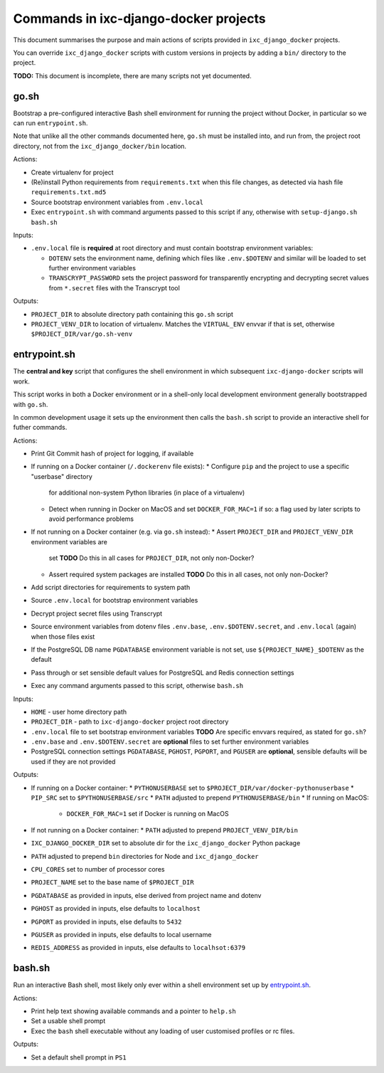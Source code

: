 ======================================
Commands in ixc-django-docker projects
======================================

This document summarises the purpose and main actions of scripts provided in
``ixc_django_docker`` projects.

You can override ``ixc_django_docker`` scripts with custom versions in projects
by adding a ``bin/`` directory to the project.

**TODO:** This document is incomplete, there are many scripts not yet
documented.


go.sh
=====

Bootstrap a pre-configured interactive Bash shell environment for running the
project without Docker, in particular so we can run ``entrypoint.sh``.

Note that unlike all the other commands documented here, ``go.sh`` must be
installed into, and run from, the project root directory, not from the
``ixc_django_docker/bin`` location.

Actions:

* Create virtualenv for project
* (Re)install Python requirements from ``requirements.txt`` when this file
  changes, as detected via hash file ``requirements.txt.md5``
* Source bootstrap environment variables from ``.env.local``
* Exec ``entrypoint.sh`` with command arguments passed to this script if any,
  otherwise with ``setup-django.sh bash.sh``

Inputs:

* ``.env.local`` file is **required** at root directory and must contain
  bootstrap environment variables:

  * ``DOTENV`` sets the environment name, defining which files like
    ``.env.$DOTENV`` and similar will be loaded to set further environment
    variables
  * ``TRANSCRYPT_PASSWORD`` sets the project password for transparently
    encrypting and decrypting secret values from ``*.secret`` files with the
    Transcrypt tool

Outputs:

* ``PROJECT_DIR`` to absolute directory path containing this ``go.sh`` script
* ``PROJECT_VENV_DIR`` to location of virtualenv. Matches the ``VIRTUAL_ENV``
  envvar if that is set, otherwise ``$PROJECT_DIR/var/go.sh-venv``


entrypoint.sh
=============

The **central and key** script that configures the shell environment in which
subsequent ``ixc-django-docker`` scripts will work.

This script works in both a Docker environment or in a shell-only local
development environment generally bootstrapped with ``go.sh``.

In common development usage it sets up the environment then calls the
``bash.sh`` script to provide an interactive shell for futher commands.

Actions:

* Print Git Commit hash of project for logging, if available
* If running on a Docker container (``/.dockerenv`` file exists):
  * Configure ``pip`` and the project to use a specific "userbase" directory
    for additional non-system Python libraries (in place of a virtualenv)
  * Detect when running in Docker on MacOS and set ``DOCKER_FOR_MAC=1`` if so:
    a flag used by later scripts to avoid performance problems
* If not running on a Docker container (e.g. via ``go.sh`` instead):
  * Assert ``PROJECT_DIR`` and ``PROJECT_VENV_DIR`` environment variables are
    set
    **TODO** Do this in all cases for ``PROJECT_DIR``, not only non-Docker?
  * Assert required system packages are installed
    **TODO** Do this in all cases, not only non-Docker?
* Add script directories for requirements to system path
* Source ``.env.local`` for bootstrap environment variables
* Decrypt project secret files using Transcrypt
* Source environment variables from dotenv files ``.env.base``,
  ``.env.$DOTENV.secret``, and ``.env.local`` (again) when those files exist
* If the PostgreSQL DB name ``PGDATABASE`` environment variable is not set,
  use ``${PROJECT_NAME}_$DOTENV`` as the default
* Pass through or set sensible default values for PostgreSQL and Redis
  connection settings
* Exec any command arguments passed to this script, otherwise ``bash.sh``

Inputs:

* ``HOME`` - user home directory path
* ``PROJECT_DIR`` - path to ``ixc-django-docker`` project root directory
* ``.env.local`` file to set bootstrap environment variables
  **TODO** Are specific envvars required, as stated for ``go.sh``?
* ``.env.base`` and ``.env.$DOTENV.secret`` are **optional** files to set
  further environment variables
* PostgreSQL connection settings ``PGDATABASE``, ``PGHOST``, ``PGPORT``, and
  ``PGUSER`` are **optional**, sensible defaults will be used if they are not
  provided

Outputs:

* If running on a Docker container:
  * ``PYTHONUSERBASE`` set to ``$PROJECT_DIR/var/docker-pythonuserbase``
  * ``PIP_SRC`` set to ``$PYTHONUSERBASE/src``
  * ``PATH`` adjusted to prepend ``PYTHONUSERBASE/bin``
  * If running on MacOS:
    * ``DOCKER_FOR_MAC=1`` set if Docker is running on MacOS
* If not running on a Docker container:
  * ``PATH`` adjusted to prepend ``PROJECT_VENV_DIR/bin``
* ``IXC_DJANGO_DOCKER_DIR`` set to absolute dir for the ``ixc_django_docker``
  Python package
* ``PATH`` adjusted to prepend ``bin`` directories for Node and
  ``ixc_django_docker``
* ``CPU_CORES`` set to number of processor cores
* ``PROJECT_NAME`` set to the base name of ``$PROJECT_DIR``
* ``PGDATABASE`` as provided in inputs, else derived from project name and dotenv
* ``PGHOST`` as provided in inputs, else defaults to ``localhost``
* ``PGPORT`` as provided in inputs, else defaults to ``5432``
* ``PGUSER`` as provided in inputs, else defaults to local username
* ``REDIS_ADDRESS`` as provided in inputs, else defaults to ``localhsot:6379``


bash.sh
=======

Run an interactive Bash shell, most likely only ever within a shell environment
set up by `entrypoint.sh`_.

Actions:

* Print help text showing available commands and a pointer to ``help.sh``
* Set a usable shell prompt
* Exec the ``bash`` shell executable without any loading of user customised
  profiles or rc files.

Outputs:

* Set a default shell prompt in ``PS1``
